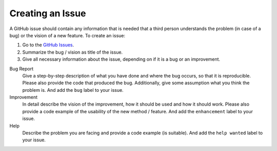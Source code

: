 
.. _contribute_create_issue:

==================
Creating an Issue
==================

A GitHub issue should contain any information that is needed that a third person understands the problem (in case of a bug) or the vision of a new feature. To create an issue:

#. Go to the `GitHub Issues <github_py_experimenter_issues_>`_.
#. Summarize the bug / vision as title of the issue. 
#. Give all necessary information about the issue, depending on if it is a bug or an improvement.
   
Bug Report
        Give a step-by-step description of what you have done and where the bug occurs, so that it is reproducible. Please also provide the code that produced the bug. Additionally, give some assumption what you think the problem is. And add the ``bug`` label to your issue.

Improvement
        In detail describe the vision of the improvement, how it should be used and how it should work. Please also provide a code example of the usability of the new method / feature. And add the ``enhancement`` label to your issue.

Help 
        Describe the problem you are facing and provide a code example (is suitable). And add the ``help wanted`` label to your issue.

.. _github_py_experimenter_issues: https://github.com/tornede/py_experimenter/issues
